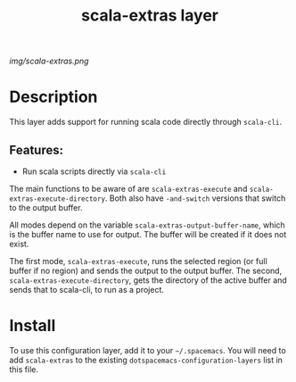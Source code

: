 #+TITLE: scala-extras layer
# Document tags are separated with "|" char
# The example below contains 2 tags: "layer" and "web service"
# Avaliable tags are listed in <spacemacs_root>/.ci/spacedoc-cfg.edn
# under ":spacetools.spacedoc.config/valid-tags" section.
#+TAGS: layer|web service

# The maximum height of the logo should be 200 pixels.
[[img/scala-extras.png]]

# TOC links should be GitHub style anchors.
* Table of Contents                                        :TOC_4_gh:noexport:
- [[#description][Description]]
  - [[#features][Features:]]
- [[#install][Install]]

* Description
This layer adds support for running scala code directly through =scala-cli=.

** Features:
  - Run scala scripts directly via =scala-cli=

The main functions to be aware of are ~scala-extras-execute~ and
~scala-extras-execute-directory~. Both also have ~-and-switch~ versions that
switch to the output buffer.

All modes depend on the variable ~scala-extras-output-buffer-name~, which is the
buffer name to use for output. The buffer will be created if it does not exist.

The first mode, ~scala-extras-execute~, runs the selected region (or full buffer
if no region) and sends the output to the output buffer. The second,
~scala-extras-execute-directory~, gets the directory of the active buffer and
sends that to scala-cli, to run as a project.

* Install
To use this configuration layer, add it to your =~/.spacemacs=. You will need to
add =scala-extras= to the existing =dotspacemacs-configuration-layers= list in this
file.
